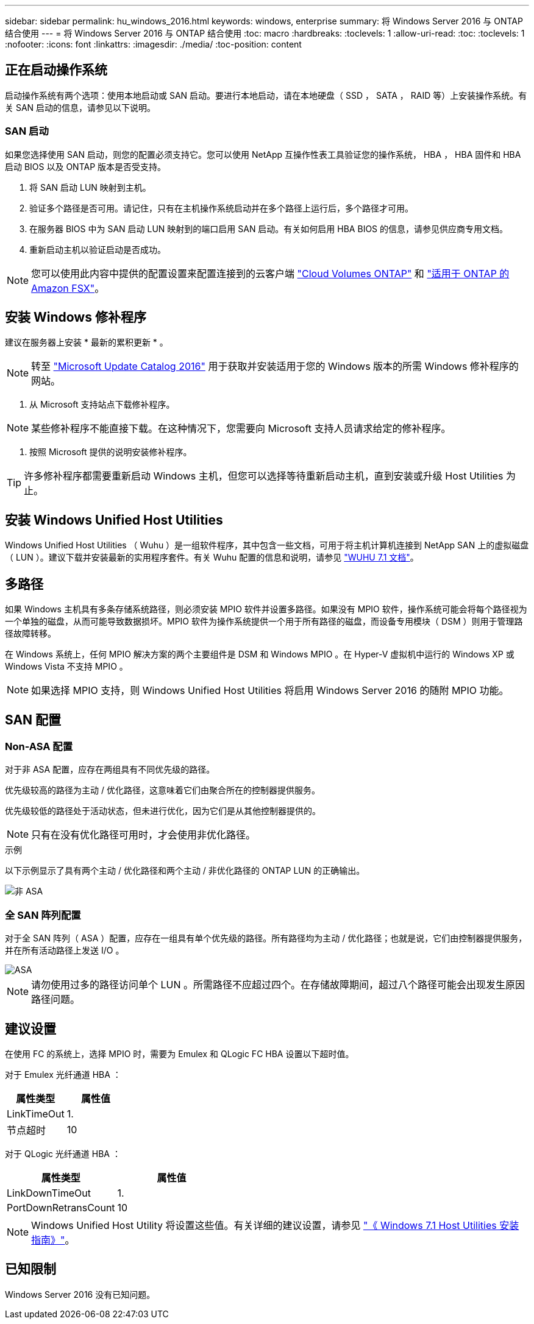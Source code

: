---
sidebar: sidebar 
permalink: hu_windows_2016.html 
keywords: windows, enterprise 
summary: 将 Windows Server 2016 与 ONTAP 结合使用 
---
= 将 Windows Server 2016 与 ONTAP 结合使用
:toc: macro
:hardbreaks:
:toclevels: 1
:allow-uri-read: 
:toc: 
:toclevels: 1
:nofooter: 
:icons: font
:linkattrs: 
:imagesdir: ./media/
:toc-position: content




== 正在启动操作系统

启动操作系统有两个选项：使用本地启动或 SAN 启动。要进行本地启动，请在本地硬盘（ SSD ， SATA ， RAID 等）上安装操作系统。有关 SAN 启动的信息，请参见以下说明。



=== SAN 启动

如果您选择使用 SAN 启动，则您的配置必须支持它。您可以使用 NetApp 互操作性表工具验证您的操作系统， HBA ， HBA 固件和 HBA 启动 BIOS 以及 ONTAP 版本是否受支持。

. 将 SAN 启动 LUN 映射到主机。
. 验证多个路径是否可用。请记住，只有在主机操作系统启动并在多个路径上运行后，多个路径才可用。
. 在服务器 BIOS 中为 SAN 启动 LUN 映射到的端口启用 SAN 启动。有关如何启用 HBA BIOS 的信息，请参见供应商专用文档。
. 重新启动主机以验证启动是否成功。



NOTE: 您可以使用此内容中提供的配置设置来配置连接到的云客户端 link:https://docs.netapp.com/us-en/cloud-manager-cloud-volumes-ontap/index.html["Cloud Volumes ONTAP"^] 和 link:https://docs.netapp.com/us-en/cloud-manager-fsx-ontap/index.html["适用于 ONTAP 的 Amazon FSX"^]。



== 安装 Windows 修补程序

建议在服务器上安装 * 最新的累积更新 * 。


NOTE: 转至 link:https://www.catalog.update.microsoft.com/Search.aspx?q=Update+Windows+Server+2016["Microsoft Update Catalog 2016"^] 用于获取并安装适用于您的 Windows 版本的所需 Windows 修补程序的网站。

. 从 Microsoft 支持站点下载修补程序。



NOTE: 某些修补程序不能直接下载。在这种情况下，您需要向 Microsoft 支持人员请求给定的修补程序。

. 按照 Microsoft 提供的说明安装修补程序。



TIP: 许多修补程序都需要重新启动 Windows 主机，但您可以选择等待重新启动主机，直到安装或升级 Host Utilities 为止。



== 安装 Windows Unified Host Utilities

Windows Unified Host Utilities （ Wuhu ）是一组软件程序，其中包含一些文档，可用于将主机计算机连接到 NetApp SAN 上的虚拟磁盘（ LUN ）。建议下载并安装最新的实用程序套件。有关 Wuhu 配置的信息和说明，请参见 link:https://docs.netapp.com/us-en/ontap-sanhost/hu_wuhu_71.html["WUHU 7.1 文档"]。



== 多路径

如果 Windows 主机具有多条存储系统路径，则必须安装 MPIO 软件并设置多路径。如果没有 MPIO 软件，操作系统可能会将每个路径视为一个单独的磁盘，从而可能导致数据损坏。MPIO 软件为操作系统提供一个用于所有路径的磁盘，而设备专用模块（ DSM ）则用于管理路径故障转移。

在 Windows 系统上，任何 MPIO 解决方案的两个主要组件是 DSM 和 Windows MPIO 。在 Hyper-V 虚拟机中运行的 Windows XP 或 Windows Vista 不支持 MPIO 。


NOTE: 如果选择 MPIO 支持，则 Windows Unified Host Utilities 将启用 Windows Server 2016 的随附 MPIO 功能。



== SAN 配置



=== Non-ASA 配置

对于非 ASA 配置，应存在两组具有不同优先级的路径。

优先级较高的路径为主动 / 优化路径，这意味着它们由聚合所在的控制器提供服务。

优先级较低的路径处于活动状态，但未进行优化，因为它们是从其他控制器提供的。


NOTE: 只有在没有优化路径可用时，才会使用非优化路径。

.示例
以下示例显示了具有两个主动 / 优化路径和两个主动 / 非优化路径的 ONTAP LUN 的正确输出。

image::nonasa.png[非 ASA]



=== 全 SAN 阵列配置

对于全 SAN 阵列（ ASA ）配置，应存在一组具有单个优先级的路径。所有路径均为主动 / 优化路径；也就是说，它们由控制器提供服务，并在所有活动路径上发送 I/O 。

image::asa.png[ASA]


NOTE: 请勿使用过多的路径访问单个 LUN 。所需路径不应超过四个。在存储故障期间，超过八个路径可能会出现发生原因路径问题。



== 建议设置

在使用 FC 的系统上，选择 MPIO 时，需要为 Emulex 和 QLogic FC HBA 设置以下超时值。

对于 Emulex 光纤通道 HBA ：

[cols="2*"]
|===
| 属性类型 | 属性值 


| LinkTimeOut | 1. 


| 节点超时 | 10 
|===
对于 QLogic 光纤通道 HBA ：

[cols="2*"]
|===
| 属性类型 | 属性值 


| LinkDownTimeOut | 1. 


| PortDownRetransCount | 10 
|===

NOTE: Windows Unified Host Utility 将设置这些值。有关详细的建议设置，请参见 link:https://library.netapp.com/ecmdocs/ECMLP2789202/html/index.html["《 Windows 7.1 Host Utilities 安装指南》"^]。



== 已知限制

Windows Server 2016 没有已知问题。
